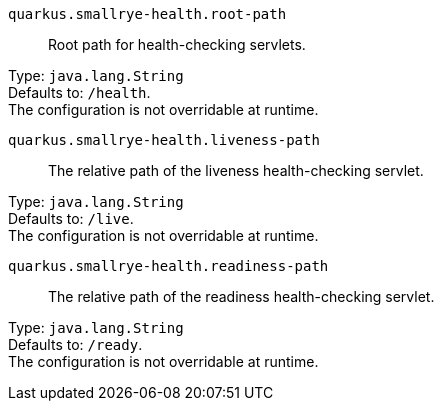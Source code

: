 
`quarkus.smallrye-health.root-path`:: Root path for health-checking servlets.

Type: `java.lang.String` +
Defaults to: `/health`. +
The configuration is not overridable at runtime. 


`quarkus.smallrye-health.liveness-path`:: The relative path of the liveness health-checking servlet.

Type: `java.lang.String` +
Defaults to: `/live`. +
The configuration is not overridable at runtime. 


`quarkus.smallrye-health.readiness-path`:: The relative path of the readiness health-checking servlet.

Type: `java.lang.String` +
Defaults to: `/ready`. +
The configuration is not overridable at runtime. 

